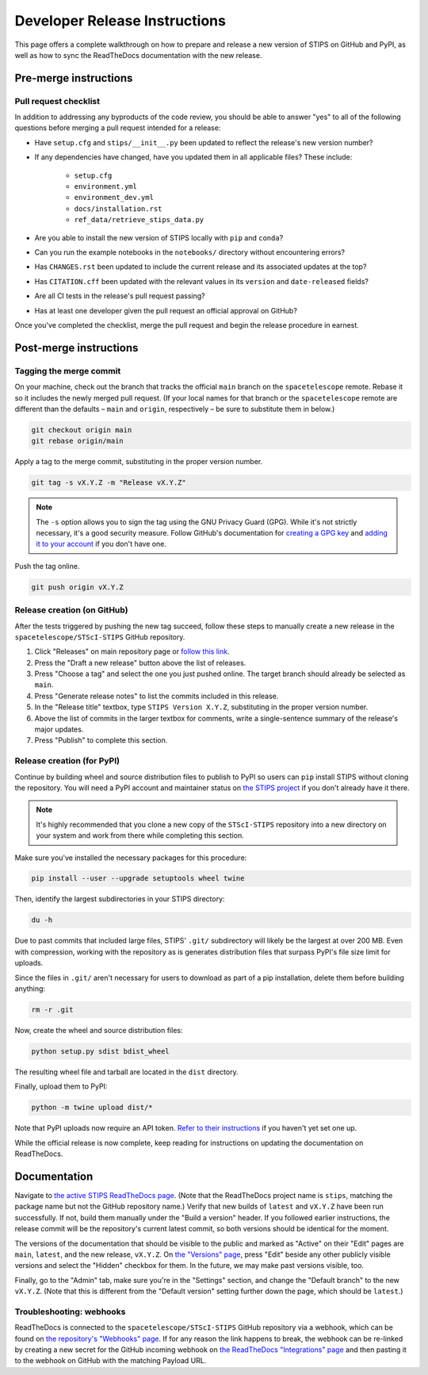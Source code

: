 ******************************
Developer Release Instructions
******************************

This page offers a complete walkthrough on how to prepare and release a new
version of STIPS on GitHub and PyPI, as well as how to sync the ReadTheDocs
documentation with the new release.

Pre-merge instructions
======================

Pull request checklist
----------------------

In addition to addressing any byproducts of the code review, you should be able
to answer "yes" to all of the following questions before merging a pull request
intended for a release:

* Have ``setup.cfg`` and ``stips/__init__.py`` been updated to reflect the release's new version number?

* If any dependencies have changed, have you updated them in all applicable files? These include:

    * ``setup.cfg``
    * ``environment.yml``
    * ``environment_dev.yml``
    * ``docs/installation.rst``
    * ``ref_data/retrieve_stips_data.py``

* Are you able to install the new version of STIPS locally with ``pip`` and ``conda``?

* Can you run the example notebooks in the ``notebooks/`` directory without encountering errors?

* Has ``CHANGES.rst`` been updated to include the current release and its associated updates at the top?

* Has ``CITATION.cff`` been updated with the relevant values in its ``version`` and ``date-released`` fields?

* Are all CI tests in the release's pull request passing?

* Has at least one developer given the pull request an official approval on GitHub?

Once you've completed the checklist, merge the pull request and begin the
release procedure in earnest.

Post-merge instructions
=======================

Tagging the merge commit
------------------------

On your machine, check out the branch that tracks the official ``main`` branch
on the ``spacetelescope`` remote. Rebase it so it includes the newly merged pull
request. (If your local names for that branch or the ``spacetelescope`` remote
are different than the defaults – ``main`` and ``origin``, respectively – be
sure to substitute them in below.)

.. code-block:: text

    git checkout origin main
    git rebase origin/main

Apply a tag to the merge commit, substituting in the proper version number.

.. code-block:: text

    git tag -s vX.Y.Z -m "Release vX.Y.Z"

.. note::
   The ``-s`` option allows you to sign the tag using the GNU Privacy Guard (GPG).
   While it's not strictly necessary, it's a good security measure.
   Follow GitHub's documentation for `creating a GPG key <https://docs.github.com/en/authentication/managing-commit-signature-verification/generating-a-new-gpg-key>`_
   and `adding it to your account <https://docs.github.com/en/authentication/managing-commit-signature-verification/adding-a-gpg-key-to-your-github-account>`_
   if you don't have one.

Push the tag online.

.. code-block:: text

    git push origin vX.Y.Z

Release creation (on GitHub)
----------------------------

After the tests triggered by pushing the new tag succeed, follow these steps to
manually create a new release in the ``spacetelescope/STScI-STIPS`` GitHub repository.

#. Click "Releases" on main repository page or `follow this link <https://github.com/spacetelescope/STScI-STIPS/releases>`_.
#. Press the "Draft a new release" button above the list of releases.
#. Press "Choose a tag" and select the one you just pushed online. The target branch should already be selected as ``main``.
#. Press "Generate release notes" to list the commits included in this release.
#. In the "Release title" textbox, type ``STIPS Version X.Y.Z``, substituting in the proper version number.
#. Above the list of commits in the larger textbox for comments, write a single-sentence summary of the release's major updates.
#. Press "Publish" to complete this section.

Release creation (for PyPI)
---------------------------

Continue by building wheel and source distribution files to publish to PyPI so
users can ``pip`` install STIPS without cloning the repository. You will need a
PyPI account and maintainer status on `the STIPS project <https://pypi.org/project/stips/>`_
if you don't already have it there.

.. note::

  It's highly recommended that you clone a new copy of the ``STScI-STIPS``
  repository into a new directory on your system and work from there while
  completing this section.


Make sure you've installed the necessary packages for this procedure:

.. code-block:: text

    pip install --user --upgrade setuptools wheel twine

Then, identify the largest subdirectories in your STIPS directory:

.. code-block:: text

    du -h

Due to past commits that included large files, STIPS' ``.git/`` subdirectory
will likely be the largest at over 200 MB. Even with compression, working with
the repository as is generates distribution files that surpass PyPI's file size
limit for uploads.

Since the files in ``.git/`` aren't necessary for users to download as part of
a pip installation, delete them before building anything:

.. code-block:: text

    rm -r .git

Now, create the wheel and source distribution files:

.. code-block:: text

    python setup.py sdist bdist_wheel

The resulting wheel file and tarball are located in the ``dist`` directory.

Finally, upload them to PyPI:

.. code-block:: text

    python -m twine upload dist/*

Note that PyPI uploads now require an API token.
`Refer to their instructions <https://pypi.org/help/#apitoken>`_ if you haven't
yet set one up.

While the official release is now complete, keep reading for instructions on
updating the documentation on ReadTheDocs.

Documentation
=============

Navigate to `the active STIPS ReadTheDocs page <https://readthedocs.org/projects/stips/>`_.
(Note that the ReadTheDocs project name is ``stips``, matching the package name
but not the GitHub repository name.) Verify that new builds of ``latest`` and
``vX.Y.Z`` have been run successfully. If not, build them manually under the
"Build a version" header. If you followed earlier instructions, the release
commit will be the repository's current latest commit, so both versions should
be identical for the moment.

The versions of the documentation that should be visible to the public and
marked as "Active" on their "Edit" pages are ``main``, ``latest``, and the new
release, ``vX.Y.Z``. On `the "Versions" page <https://readthedocs.org/projects/stips/versions/>`_,
press "Edit" beside any other publicly visible versions and select the "Hidden"
checkbox for them. In the future, we may make past versions visible, too.

Finally, go to the "Admin" tab, make sure you're in the "Settings" section, and
change the "Default branch" to the new ``vX.Y.Z``. (Note that this is different
from the "Default version" setting further down the page, which should be ``latest``.)

Troubleshooting: webhooks
-------------------------

ReadTheDocs is connected to the ``spacetelescope/STScI-STIPS`` GitHub repository
via a webhook, which can be found on `the repository's "Webhooks" page <https://github.com/spacetelescope/STScI-STIPS/settings/hooks>`_.
If for any reason the link happens to break, the webhook can be re-linked by
creating a new secret for the GitHub incoming webhook on `the ReadTheDocs "Integrations" page <https://readthedocs.org/dashboard/stips/integrations>`_
and then pasting it to the webhook on GitHub with the matching Payload URL.
